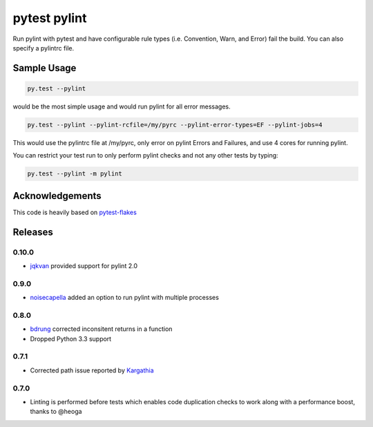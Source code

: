 pytest pylint
-------------
.. image:: https://img.shields.io/travis/carsongee/pytest-pylint.svg
    :target: https://travis-ci.org/carsongee/orcoursetrion
.. image:: https://img.shields.io/coveralls/carsongee/pytest-pylint.svg
    :target: https://coveralls.io/r/carsongee/pytest-pylint
.. image:: https://img.shields.io/pypi/v/pytest-pylint.svg
    :target: https://pypi.python.org/pypi/pytest-pylint
.. image:: https://anaconda.org/conda-forge/pytest-pylint/badges/version.svg
   :target: https://anaconda.org/conda-forge/pytest-pylint
.. image:: https://anaconda.org/conda-forge/pytest-pylint/badges/downloads.svg
    :target: https://anaconda.org/conda-forge/pytest-pylint
.. image:: https://img.shields.io/pypi/l/pytest-pylint.svg
    :target: https://pypi.python.org/pypi/pytest-pylint

Run pylint with pytest and have configurable rule types
(i.e. Convention, Warn, and Error) fail the build.  You can also
specify a pylintrc file.

Sample Usage
============
.. code-block:: shell

   py.test --pylint

would be the most simple usage and would run pylint for all error messages.

.. code-block:: shell

   py.test --pylint --pylint-rcfile=/my/pyrc --pylint-error-types=EF --pylint-jobs=4

This would use the pylintrc file at /my/pyrc, only error on pylint
Errors and Failures, and use 4 cores for running pylint.

You can restrict your test run to only perform pylint checks and not any other
tests by typing:

.. code-block:: shell

    py.test --pylint -m pylint

Acknowledgements
================

This code is heavily based on 
`pytest-flakes <https://github.com/fschulze/pytest-flakes>`_


Releases
========

0.10.0
~~~~~~

- `jqkvan <https://github.com/jwkvam>`_ provided support for pylint 2.0

0.9.0
~~~~~

- `noisecapella <https://github.com/noisecapella>`_ added an option to
  run pylint with multiple processes

0.8.0
~~~~~

- `bdrung <https://github.com/bdrung>`_ corrected inconsitent returns in a function
- Dropped Python 3.3 support

0.7.1
~~~~~

- Corrected path issue reported by `Kargathia <https://github.com/Kargathia>`_

0.7.0
~~~~~

- Linting is performed before tests which enables code duplication
  checks to work along with a performance boost, thanks to @heoga
